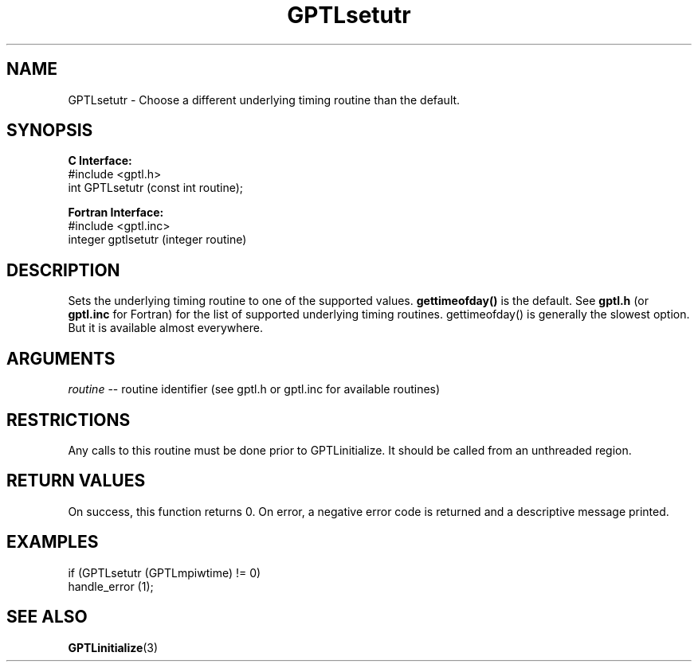 .\" $Id$
.TH GPTLsetutr 3 "December, 2012" "GPTL"

.SH NAME
GPTLsetutr \- Choose a different underlying timing routine than the default.

.SH SYNOPSIS
.B C Interface:
.nf
#include <gptl.h>
int GPTLsetutr (const int routine);
.fi

.B Fortran Interface:
.nf
#include <gptl.inc>
integer gptlsetutr (integer routine)
.fi

.SH DESCRIPTION
Sets the underlying timing routine to one of the supported
values.
.B gettimeofday() 
is the default. See
.B gptl.h
(or
.B gptl.inc
for Fortran) for the list of supported underlying timing
routines. gettimeofday() is generally the slowest option. But it is
available almost everywhere.

.SH ARGUMENTS
.I routine
-- routine identifier (see gptl.h or gptl.inc for available routines)

.SH RESTRICTIONS
Any calls to this routine must be done prior to GPTLinitialize. It should be
called from an unthreaded region.

.SH RETURN VALUES
On success, this function returns 0.
On error, a negative error code is returned and a descriptive message
printed. 

.SH EXAMPLES
.nf         
.if t .ft CW

if (GPTLsetutr (GPTLmpiwtime) != 0)
  handle_error (1);

.if t .ft P
.fi

.SH SEE ALSO
.BR GPTLinitialize "(3)" 
